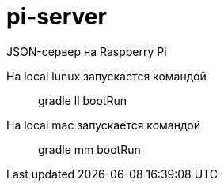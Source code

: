 = pi-server

JSON-сервер на Raspberry Pi

На local lunux запускается командой::
gradle ll bootRun

На local mac запускается командой::
gradle mm bootRun
